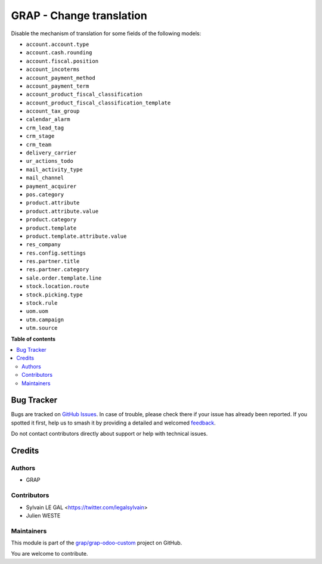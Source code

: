 =========================
GRAP - Change translation
=========================

.. 
   !!!!!!!!!!!!!!!!!!!!!!!!!!!!!!!!!!!!!!!!!!!!!!!!!!!!
   !! This file is generated by oca-gen-addon-readme !!
   !! changes will be overwritten.                   !!
   !!!!!!!!!!!!!!!!!!!!!!!!!!!!!!!!!!!!!!!!!!!!!!!!!!!!
   !! source digest: sha256:ac225b78d810f93b1e418319f1c021a40e76165491cc65a337ef41beb4c9d7e7
   !!!!!!!!!!!!!!!!!!!!!!!!!!!!!!!!!!!!!!!!!!!!!!!!!!!!

.. |badge1| image:: https://img.shields.io/badge/maturity-Beta-yellow.png
    :target: https://odoo-community.org/page/development-status
    :alt: Beta
.. |badge2| image:: https://img.shields.io/badge/licence-AGPL--3-blue.png
    :target: http://www.gnu.org/licenses/agpl-3.0-standalone.html
    :alt: License: AGPL-3
.. |badge3| image:: https://img.shields.io/badge/github-grap%2Fgrap--odoo--custom-lightgray.png?logo=github
    :target: https://github.com/grap/grap-odoo-custom/tree/12.0/grap_change_translation
    :alt: grap/grap-odoo-custom

|badge1| |badge2| |badge3|

Disable the mechanism of translation for some fields of the following models:

* ``account.account.type``
* ``account.cash.rounding``
* ``account.fiscal.position``
* ``account_incoterms``
* ``account_payment_method``
* ``account_payment_term``
* ``account_product_fiscal_classification``
* ``account_product_fiscal_classification_template``
* ``account_tax_group``
* ``calendar_alarm``
* ``crm_lead_tag``
* ``crm_stage``
* ``crm_team``
* ``delivery_carrier``
* ``ur_actions_todo``
* ``mail_activity_type``
* ``mail_channel``
* ``payment_acquirer``
* ``pos.category``
* ``product.attribute``
* ``product.attribute.value``
* ``product.category``
* ``product.template``
* ``product.template.attribute.value``
* ``res_company``
* ``res.config.settings``
* ``res.partner.title``
* ``res.partner.category``
* ``sale.order.template.line``
* ``stock.location.route``
* ``stock.picking.type``
* ``stock.rule``
* ``uom.uom``
* ``utm.campaign``
* ``utm.source``

**Table of contents**

.. contents::
   :local:

Bug Tracker
===========

Bugs are tracked on `GitHub Issues <https://github.com/grap/grap-odoo-custom/issues>`_.
In case of trouble, please check there if your issue has already been reported.
If you spotted it first, help us to smash it by providing a detailed and welcomed
`feedback <https://github.com/grap/grap-odoo-custom/issues/new?body=module:%20grap_change_translation%0Aversion:%2012.0%0A%0A**Steps%20to%20reproduce**%0A-%20...%0A%0A**Current%20behavior**%0A%0A**Expected%20behavior**>`_.

Do not contact contributors directly about support or help with technical issues.

Credits
=======

Authors
~~~~~~~

* GRAP

Contributors
~~~~~~~~~~~~

* Sylvain LE GAL <https://twitter.com/legalsylvain>
* Julien WESTE

Maintainers
~~~~~~~~~~~

This module is part of the `grap/grap-odoo-custom <https://github.com/grap/grap-odoo-custom/tree/12.0/grap_change_translation>`_ project on GitHub.

You are welcome to contribute.
